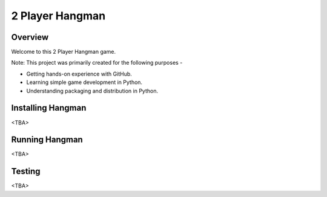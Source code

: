 2 Player Hangman
=======================

Overview
--------

Welcome to this 2 Player Hangman game.

Note: This project was primarily created for the following purposes -

- Getting hands-on experience with GitHub.
- Learning simple game development in Python.
- Understanding packaging and distribution in Python.

Installing Hangman
------------------

<TBA>

Running Hangman
---------------

<TBA>

Testing
-------

<TBA>
